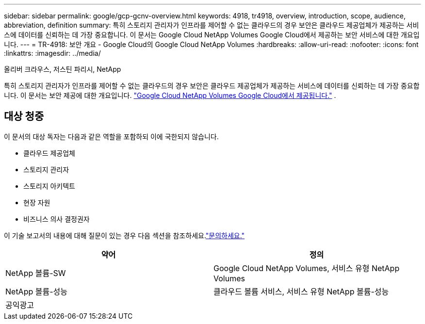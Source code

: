 ---
sidebar: sidebar 
permalink: google/gcp-gcnv-overview.html 
keywords: 4918, tr4918, overview, introduction, scope, audience, abbreviation, definition 
summary: 특히 스토리지 관리자가 인프라를 제어할 수 없는 클라우드의 경우 보안은 클라우드 제공업체가 제공하는 서비스에 데이터를 신뢰하는 데 가장 중요합니다.  이 문서는 Google Cloud NetApp Volumes Google Cloud에서 제공하는 보안 서비스에 대한 개요입니다. 
---
= TR-4918: 보안 개요 - Google Cloud의 Google Cloud NetApp Volumes
:hardbreaks:
:allow-uri-read: 
:nofooter: 
:icons: font
:linkattrs: 
:imagesdir: ../media/


올리버 크라우스, 저스틴 파리시, NetApp

[role="lead"]
특히 스토리지 관리자가 인프라를 제어할 수 없는 클라우드의 경우 보안은 클라우드 제공업체가 제공하는 서비스에 데이터를 신뢰하는 데 가장 중요합니다.  이 문서는 보안 제공에 대한 개요입니다. https://cloud.netapp.com/cloud-volumes-service-for-gcp["Google Cloud NetApp Volumes Google Cloud에서 제공됩니다."^] .



== 대상 청중

이 문서의 대상 독자는 다음과 같은 역할을 포함하되 이에 국한되지 않습니다.

* 클라우드 제공업체
* 스토리지 관리자
* 스토리지 아키텍트
* 현장 자원
* 비즈니스 의사 결정권자


이 기술 보고서의 내용에 대해 질문이 있는 경우 다음 섹션을 참조하세요.link:../vmware/gcp-gcnv-additional-info.html#contact-us["문의하세요."]

|===
| 약어 | 정의 


| NetApp 볼륨-SW | Google Cloud NetApp Volumes, 서비스 유형 NetApp Volumes 


| NetApp 볼륨-성능 | 클라우드 볼륨 서비스, 서비스 유형 NetApp 볼륨-성능 


| 공익광고 |  
|===